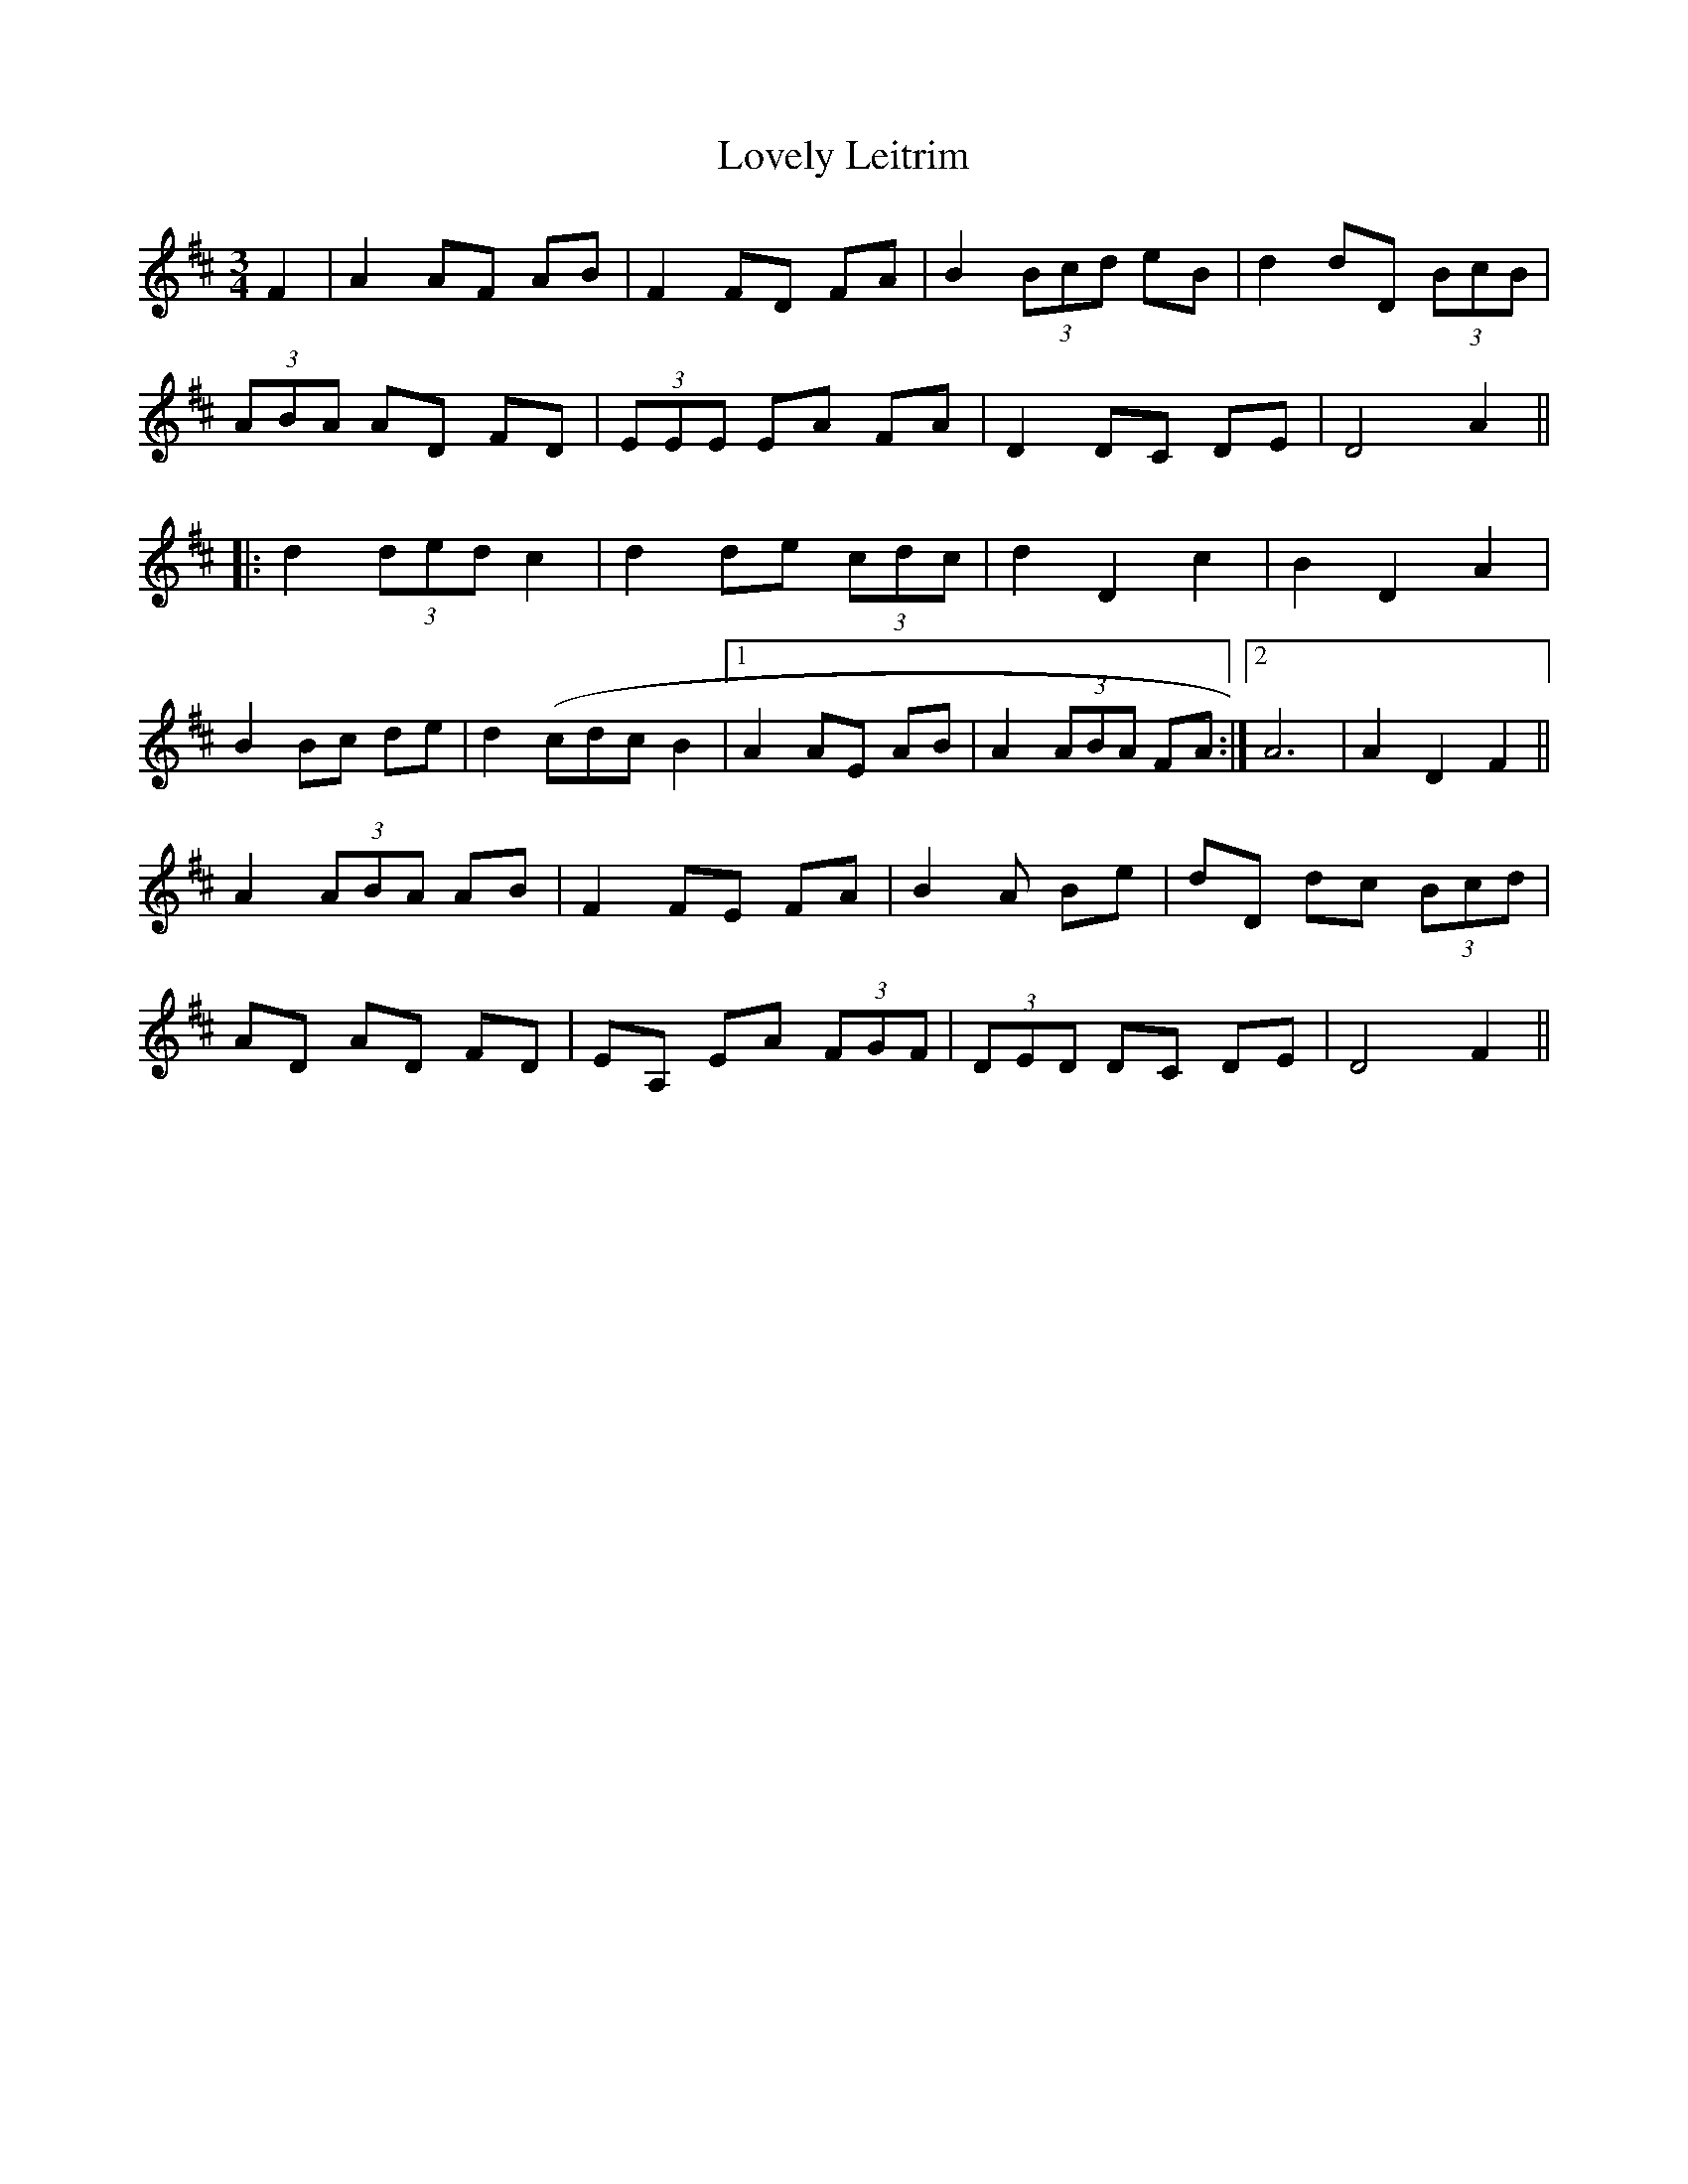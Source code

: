 X: 24387
T: Lovely Leitrim
R: waltz
M: 3/4
K: Dmajor
F2|A2 AF AB|F2 FD FA|B2 (3Bcd eB|d2 dD (3BcB|
(3ABA AD FD|(3EEE EA FA|D2 DC DE|D4 A2||
|:d2 (3ded c2|d2 de (3cdc|d2 D2 c2|B2 D2 A2|
B2 Bc de|d2 (cdc B2|1 A2 AE AB|A2 (3ABA FA:|2 A6|A2 D2 F2||
A2 (3ABA AB|F2 FE FA|B2 A Be|dD dc (3Bcd|
AD AD FD|EA, EA (3FGF|(3DED DC DE|D4 F2||


